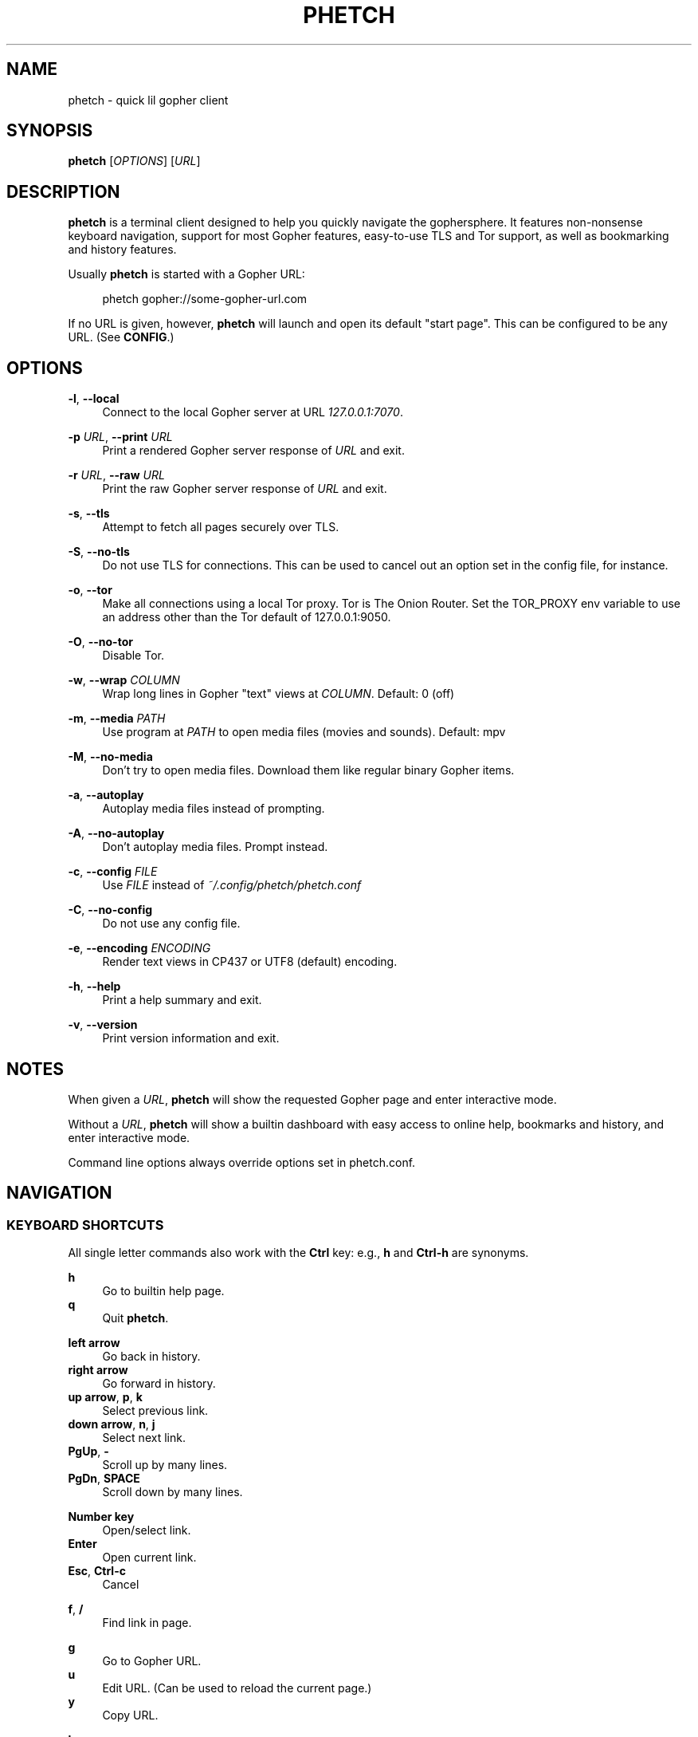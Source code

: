 .\" Generated by scdoc 1.11.2
.\" Complete documentation for this program is not available as a GNU info page
.ie \n(.g .ds Aq \(aq
.el       .ds Aq '
.nh
.ad l
.\" Begin generated content:
.TH "PHETCH" "1" "2022-11-13"
.P
.SH NAME
.P
phetch - quick lil gopher client
.P
.SH SYNOPSIS
.P
\fBphetch\fR [\fIOPTIONS\fR] [\fIURL\fR]
.P
.SH DESCRIPTION
.P
\fBphetch\fR is a terminal client designed to help you quickly navigate
the gophersphere.\& It features non-nonsense keyboard navigation,
support for most Gopher features, easy-to-use TLS and Tor support, as
well as bookmarking and history features.\&
.P
Usually \fBphetch\fR is started with a Gopher URL:
.P
.RS 4
phetch gopher://some-gopher-url.\&com
.P
.RE
If no URL is given, however, \fBphetch\fR will launch and open its default
"start page".\& This can be configured to be any URL.\& (See \fBCONFIG\fR.\&)
.P
.SH OPTIONS
.P
\fB-l\fR, \fB--local\fR
.RS 4
Connect to the local Gopher server at URL \fI127.\&0.\&0.\&1:7070\fR.\&
.P
.RE
\fB-p\fR \fIURL\fR, \fB--print\fR \fIURL\fR
.RS 4
Print a rendered Gopher server response of \fIURL\fR and exit.\&
.P
.RE
\fB-r\fR \fIURL\fR, \fB--raw\fR \fIURL\fR
.RS 4
Print the raw Gopher server response of \fIURL\fR and exit.\&
.P
.RE
\fB-s\fR, \fB--tls\fR
.RS 4
Attempt to fetch all pages securely over TLS.\&
.P
.RE
\fB-S\fR, \fB--no-tls\fR
.RS 4
Do not use TLS for connections.\& This can be used to cancel out an
option set in the config file, for instance.\&
.P
.RE
\fB-o\fR, \fB--tor\fR
.RS 4
Make all connections using a local Tor proxy.\&
Tor is The Onion Router.\&
Set the TOR_PROXY env variable to use an address other than the
Tor default of 127.\&0.\&0.\&1:9050.\&
.P
.RE
\fB-O\fR, \fB--no-tor\fR
.RS 4
Disable Tor.\&
.P
.RE
\fB-w\fR, \fB--wrap\fR \fICOLUMN\fR
.RS 4
Wrap long lines in Gopher "text" views at \fICOLUMN\fR.\&
Default: 0 (off)
.P
.RE
\fB-m\fR, \fB--media\fR \fIPATH\fR
.RS 4
Use program at \fIPATH\fR to open media files (movies and sounds).\&
Default: mpv
.P
.RE
\fB-M\fR, \fB--no-media\fR
.RS 4
Don'\&t try to open media files.\& Download them like regular binary
Gopher items.\&
.P
.RE
\fB-a\fR, \fB--autoplay\fR
.RS 4
Autoplay media files instead of prompting.\&
.P
.RE
\fB-A\fR, \fB--no-autoplay\fR
.RS 4
Don'\&t autoplay media files.\& Prompt instead.\&
.P
.RE
\fB-c\fR, \fB--config\fR \fIFILE\fR
.RS 4
Use \fIFILE\fR instead of \fI~/.\&config/phetch/phetch.\&conf\fR
.P
.RE
\fB-C\fR, \fB--no-config\fR
.RS 4
Do not use any config file.\&
.P
.RE
\fB-e\fR, \fB--encoding\fR \fIENCODING\fR
.RS 4
Render text views in CP437 or UTF8 (default) encoding.\&
.P
.RE
\fB-h\fR, \fB--help\fR
.RS 4
Print a help summary and exit.\&
.P
.RE
\fB-v\fR, \fB--version\fR
.RS 4
Print version information and exit.\&
.P
.RE
.SH NOTES
.P
When given a \fIURL\fR, \fBphetch\fR will show the requested Gopher page and
enter interactive mode.\&
.P
Without a \fIURL\fR, \fBphetch\fR will show a builtin dashboard with easy
access to online help, bookmarks and history, and enter interactive
mode.\&
.P
Command line options always override options set in phetch.\&conf.\&
.P
.SH NAVIGATION
.P
.SS KEYBOARD SHORTCUTS
.P
All single letter commands also work with the \fBCtrl\fR key: e.\&g.\&, \fBh\fR
and \fBCtrl-h\fR are synonyms.\&
.P
\fBh\fR
.RS 4
Go to builtin help page.\&
.RE
\fBq\fR
.RS 4
Quit \fBphetch\fR.\&
.P
.RE
\fBleft arrow\fR
.RS 4
Go back in history.\&
.RE
\fBright arrow\fR
.RS 4
Go forward in history.\&
.RE
\fBup arrow\fR, \fBp\fR, \fBk\fR
.RS 4
Select previous link.\&
.RE
\fBdown arrow\fR, \fBn\fR, \fBj\fR
.RS 4
Select next link.\&
.RE
\fBPgUp\fR, \fB-\fR
.RS 4
Scroll up by many lines.\&
.RE
\fBPgDn\fR, \fBSPACE\fR
.RS 4
Scroll down by many lines.\&
.P
.RE
\fBNumber key\fR
.RS 4
Open/select link.\&
.RE
\fBEnter\fR
.RS 4
Open current link.\&
.RE
\fBEsc\fR, \fBCtrl-c\fR
.RS 4
Cancel
.P
.RE
\fBf\fR, \fB/\fR
.RS 4
Find link in page.\&
.P
.RE
\fBg\fR
.RS 4
Go to Gopher URL.\&
.RE
\fBu\fR
.RS 4
Edit URL.\& (Can be used to reload the current page.\&)
.RE
\fBy\fR
.RS 4
Copy URL.\&
.P
.RE
\fBb\fR
.RS 4
Show bookmarks.\&
.RE
\fBs\fR
.RS 4
Save bookmark.\&
.RE
\fBa\fR
.RS 4
Show history.\& (Mnemonic: \fBAll\fR pages/history)
.P
.RE
\fBr\fR
.RS 4
View raw source.\&
.RE
\fBw\fR
.RS 4
Toggle wide mode.\&
.RE
\fBe\fR
.RS 4
Toggle encoding between UTF8 and CP437.\&
.P
.RE
.SS MENU NAVIGATION
.P
Up and down arrows
.RS 4
Use the up and down arrows, \fBj\fR and \fBk\fR keys, or \fBn\fR and \fBp\fR
keys to select links.\& \fBphetch\fR will scroll for you, or you can
use page up and page down (or \fB-\fR and spacebar) to scroll by
many lines at once.\&
.P
.RE
Number keys
.RS 4
If there are few enough menu items, pressing a number key will
open a link.\& Otherwise, the first matching number will be
selected.\& Use \fBEnter\fR to open the selected link.\&
.P
.RE
Incremental search
.RS 4
Press \fBf\fR or \fB/\fR to activate search mode, then just start
typing.\& \fBphetch\fR will look for the first case-insensitive match
and try to select it.\& Use arrow keys or \fBCtrl-p\fR/\fBCtrl-n\fR to cycle
through matches.\&
.P
.RE
.SH BOOKMARKS
.P
There are two ways to save the URL of the current page:
.P
\fBy\fR
.RS 4
Copy URL.\&
.RE
\fBs\fR
.RS 4
Save bookmark.\&
.P
.RE
Bookmarks will be saved to the file \fI~/.\&config/phetch/bookmarks.\&gph\fR if
the directory \fI~/.\&config/phetch/\fR exists.\&
.P
\fBb\fR
.RS 4
View saved bookmarks.\&
.P
.RE
The clipboard function uses \fBpbcopy\fR on MacOS, and \fBxsel\fR \fI-sel clip\fR
on Linux.\&
.P
.SH HISTORY
.P
If you create a \fIhistory.\&gph\fR file in \fI~/.\&config/phetch/\fR, each Gopher
URL you open will be stored there.\&
.P
New URLs are appended to the bottom, but loaded in reverse order, so
you'\&ll see all the most recently visited pages first when you press
the \fBa\fR key.\&
.P
Feel free to edit your history file directly, or share it with your
friends!\&
.P
.SH CONFIG
.P
If you create a \fIphetch.\&conf\fR file in \fI~/.\&config/phetch/\fR, it will be
automatically loaded when \fBphetch\fR starts.\& The config file supports
most command line options, for your convenience, as well as a few ways
to customize your browsing experience.\& For example, \fBphetch\fR will
always launch in TLS mode if `tls yes` appears in the  config file --
no need to pass `--tls` or `-t` on startup.\&
.P
Here is an example config with all options:
.P
.nf
.RS 4
# Page to load when launched with no URL argument\&.
start gopher://phetch/1/home

# Always use TLS mode\&. (--tls)
tls no

# Connect using local TOR proxy\&. (--tor)
tor no

# Always start in wide mode\&.
wide no

# Program to use to open media files\&.
media mpv

# Use emoji indicators for TLS & Tor\&.
emoji no

# Encoding\&. Only CP437 and UTF8 are supported\&.
encoding utf8

# Wrap text at N columns\&. 0 = off (--wrap)
wrap 0
.fi
.RE
.P
.SH MEDIA PLAYER SUPPORT
.P
\fBphetch\fR includes support for opening video files (`;` item type) and
sound files (`s` item type) in `mpv` or an application of your choice
using the `-m` command line flag.\& To test it out, visit a compatible
Gopher server or check out the "gopher types" help page by lauching
\fBphetch\fR and then pressing `ctrl-h` then `3`.\&
.P
.SH ABOUT
.P
\fBphetch\fR is maintained by chris west, and released under the MIT license.\&
.P
phetch'\&s Gopher hole:
.RS 4
\fIgopher://phkt.\&io/1/phetch\fR
.RE
phetch'\&s webpage:
.RS 4
\fIhttps://github.\&com/xvxx/phetch\fR
